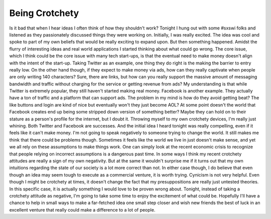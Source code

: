 Being Crotchety
###############

Is it bad that when I hear ideas I often think of how they shouldn't
work? Tonight I hung out with some #sxswi folks and listened as they
passionately discussed things they were working on. Initially, I was
really excited. The idea was cool and spoke to part of my own beliefs
that would be really exciting to expand upon. But then something
happened. Amidst the flurry of interesting ideas and real world
applications I started thinking about what could go wrong. The core
issue, which I think could be the core issue with many tech start-ups,
is that the eventual need to make money doesn't align with the intent of
the start-up.
Taking Twitter as an example, one thing they do right is the making the
barrier to entry really low. On the other hand though, if they expect to
make money via ads, how can they really captivate when people are only
writing 140 characters? Sure, there are links, but how can you really
support the massive amount of messaging bandwidth and traffic without
charging for the service or getting revenue from ads? My understanding
is that while Twitter is extremely popular, they still haven't started
making real money.
Facebook is another example. They actually have a ton of traffic and a
platform that can support ads. The problem in my mind is how do they
avoid getting beat? The like buttons and login are kind of nice but
eventually won't they just become AOL? At some point doesn't the world
that Facebook creates end up being some stripped down version of
something better? Maybe they can hold on to their stature as a person's
profile for the internet, but I doubt it.
Throwing myself to my own crotchety devices, I'm really just whining.
Both Twitter and Facebook are successes. And the initial idea I heard
tonight was really compelling, even if it feels like it can't make
money. I'm not going to speak negatively to someone trying to change the
world. It still makes me think that there could be problems though.
Sometimes it feels like the world we live in just doesn't make sense,
and yet we all rely on these assumptions to make things work. One can
simply look at the recent economic crisis to recognize that people
relying on incorrect assumptions is a dangerous past time. In some ways
I think my recent crotchety attitudes are really a sign of my own
negativity. But at the same it wouldn't surprise me if it turns out that
my own intuitions regarding the state of our society is a lot more
correct than not. In either case though, I do believe that even though
an idea may seem tough to execute as a commercial venture, it is worth
trying. Cynicism is not very helpful. Even though I might be crotchety
at times, it doesn't change the fact that my presuppositions are really
just untested theories. In this specific case, it is actually something
I would love to be proven wrong about.
Tonight, instead of taking a crotchety attitude as negative, I'm going
to take some time to enjoy the excitement of what could be. Hopefully
I'll have a chance to help in small ways to make a far-fetched idea one
small step closer and wish new friends the best of luck in an excellent
venture that really could make a difference to a lot of people.


.. author:: default
.. categories:: music
.. tags:: music, programming
.. comments::
